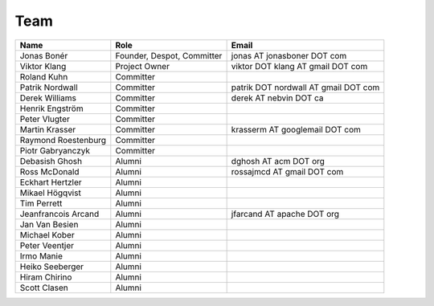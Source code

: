 
.. _team:

######
 Team
######

===================  ==========================  ====================================
Name                 Role                        Email
===================  ==========================  ====================================
Jonas Bonér          Founder, Despot, Committer  jonas AT jonasboner DOT com
Viktor Klang         Project Owner               viktor DOT klang AT gmail DOT com
Roland Kuhn          Committer
Patrik Nordwall      Committer                   patrik DOT nordwall AT gmail DOT com
Derek Williams       Committer                   derek AT nebvin DOT ca
Henrik Engström      Committer
Peter Vlugter        Committer
Martin Krasser       Committer                   krasserm AT googlemail DOT com
Raymond Roestenburg  Committer
Piotr Gabryanczyk    Committer
Debasish Ghosh       Alumni                      dghosh AT acm DOT org
Ross McDonald        Alumni                      rossajmcd AT gmail DOT com
Eckhart Hertzler     Alumni
Mikael Högqvist      Alumni
Tim Perrett          Alumni
Jeanfrancois Arcand  Alumni                      jfarcand AT apache DOT org
Jan Van Besien       Alumni
Michael Kober        Alumni
Peter Veentjer       Alumni
Irmo Manie           Alumni
Heiko Seeberger      Alumni
Hiram Chirino        Alumni
Scott Clasen         Alumni

===================  ==========================  ====================================